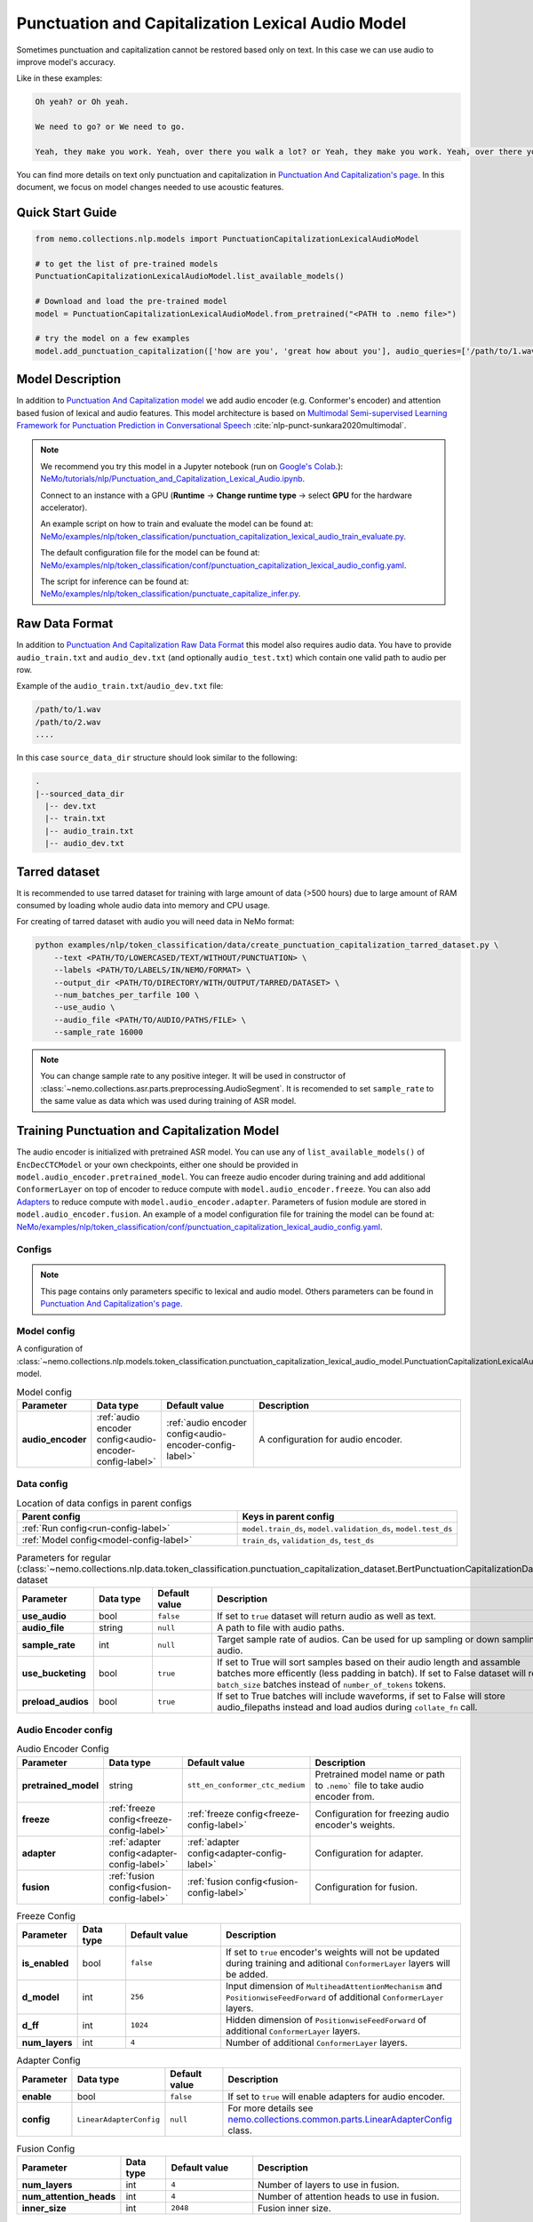 .. _punctuation_and_capitalization_lexical_audio:

Punctuation and Capitalization Lexical Audio Model
====================================

Sometimes punctuation and capitalization cannot be restored based only on text. In this case we can use audio to improve model's accuracy.

Like in these examples:

.. code::
  
  Oh yeah? or Oh yeah.

  We need to go? or We need to go.

  Yeah, they make you work. Yeah, over there you walk a lot? or Yeah, they make you work. Yeah, over there you walk a lot.

You can find more details on text only punctuation and capitalization in `Punctuation And Capitalization's page <https://docs.nvidia.com/deeplearning/nemo/user-guide/docs/en/main/nlp/punctuation_and_capitalization.html>`_. In this document, we focus on model changes needed to use acoustic features.

Quick Start Guide
-----------------

.. code-block:: python

    from nemo.collections.nlp.models import PunctuationCapitalizationLexicalAudioModel

    # to get the list of pre-trained models
    PunctuationCapitalizationLexicalAudioModel.list_available_models()

    # Download and load the pre-trained model
    model = PunctuationCapitalizationLexicalAudioModel.from_pretrained("<PATH to .nemo file>")

    # try the model on a few examples
    model.add_punctuation_capitalization(['how are you', 'great how about you'], audio_queries=['/path/to/1.wav', '/path/to/2.wav'], target_sr=16000)

Model Description
-----------------
In addition to `Punctuation And Capitalization model <https://docs.nvidia.com/deeplearning/nemo/user-guide/docs/en/main/nlp/punctuation_and_capitalization.html>`_ we add audio encoder (e.g. Conformer's encoder) and attention based fusion of lexical and audio features.
This model architecture is based on `Multimodal Semi-supervised Learning Framework for Punctuation Prediction in Conversational Speech <https://arxiv.org/pdf/2008.00702.pdf>`__ :cite:`nlp-punct-sunkara2020multimodal`.

.. note::

    We recommend you try this model in a Jupyter notebook (run on `Google's Colab <https://colab.research.google.com/notebooks/intro.ipynb>`_.): `NeMo/tutorials/nlp/Punctuation_and_Capitalization_Lexical_Audio.ipynb <https://github.com/NVIDIA/NeMo/blob/stable/tutorials/nlp/Punctuation_and_Capitalization_Lexical_Audio.ipynb>`__.

    Connect to an instance with a GPU (**Runtime** -> **Change runtime type** -> select **GPU** for the hardware accelerator).

    An example script on how to train and evaluate the model can be found at: `NeMo/examples/nlp/token_classification/punctuation_capitalization_lexical_audio_train_evaluate.py <https://github.com/NVIDIA/NeMo/blob/stable/examples/nlp/token_classification/punctuation_capitalization_lexical_audio_train_evaluate.py>`__.

    The default configuration file for the model can be found at: `NeMo/examples/nlp/token_classification/conf/punctuation_capitalization_lexical_audio_config.yaml <https://github.com/NVIDIA/NeMo/blob/stable/examples/nlp/token_classification/conf/punctuation_capitalization_lexical_audio_config.yaml>`__.

    The script for inference can be found at: `NeMo/examples/nlp/token_classification/punctuate_capitalize_infer.py <https://github.com/NVIDIA/NeMo/blob/stable/examples/nlp/token_classification/punctuate_capitalize_infer.py>`__.

.. _raw_data_format_punct:

Raw Data Format
---------------
In addition to `Punctuation And Capitalization Raw Data Format <https://docs.nvidia.com/deeplearning/nemo/user-guide/docs/en/main/nlp/punctuation_and_capitalization.html#raw-data-format>`_ this model also requires audio data.
You have to provide ``audio_train.txt`` and ``audio_dev.txt`` (and optionally ``audio_test.txt``) which contain one valid path to audio per row.

Example of the ``audio_train.txt``/``audio_dev.txt`` file:

.. code::

    /path/to/1.wav
    /path/to/2.wav
    ....
In this case ``source_data_dir`` structure should look similar to the following:

.. code::

   .
   |--sourced_data_dir
     |-- dev.txt
     |-- train.txt
     |-- audio_train.txt
     |-- audio_dev.txt

.. _nemo-data-format-label:

Tarred dataset
--------------

It is recommended to use tarred dataset for training with large amount of data (>500 hours) due to large amount of RAM consumed by loading whole audio data into memory and CPU usage.

For creating of tarred dataset with audio you will need data in NeMo format:

.. code::

    python examples/nlp/token_classification/data/create_punctuation_capitalization_tarred_dataset.py \
        --text <PATH/TO/LOWERCASED/TEXT/WITHOUT/PUNCTUATION> \
        --labels <PATH/TO/LABELS/IN/NEMO/FORMAT> \
        --output_dir <PATH/TO/DIRECTORY/WITH/OUTPUT/TARRED/DATASET> \
        --num_batches_per_tarfile 100 \
        --use_audio \
        --audio_file <PATH/TO/AUDIO/PATHS/FILE> \
        --sample_rate 16000 

.. note::
  You can change sample rate to any positive integer. It will be used in constructor of :class:`~nemo.collections.asr.parts.preprocessing.AudioSegment`. It is recomended to set ``sample_rate`` to the same value as data which was used during training of ASR model.


Training Punctuation and Capitalization Model
---------------------------------------------

The audio encoder is initialized with pretrained ASR model. You can use any of ``list_available_models()`` of ``EncDecCTCModel`` or your own checkpoints, either one should be provided in ``model.audio_encoder.pretrained_model``.
You can freeze audio encoder during training and add additional ``ConformerLayer`` on top of encoder to reduce compute with ``model.audio_encoder.freeze``. You can also add `Adapters <https://docs.nvidia.com/deeplearning/nemo/user-guide/docs/en/stable/core/adapters/components.html>`_ to reduce compute with ``model.audio_encoder.adapter``. Parameters of fusion module are stored in ``model.audio_encoder.fusion``.
An example of a model configuration file for training the model can be found at:
`NeMo/examples/nlp/token_classification/conf/punctuation_capitalization_lexical_audio_config.yaml <https://github.com/NVIDIA/NeMo/blob/stable/examples/nlp/token_classification/conf/punctuation_capitalization_lexical_audio_config.yaml>`__.

Configs
^^^^^^^^^^^^
.. note::
  This page contains only parameters specific to lexical and audio model. Others parameters can be found in `Punctuation And Capitalization's page <https://docs.nvidia.com/deeplearning/nemo/user-guide/docs/en/main/nlp/punctuation_and_capitalization.html>`_.

Model config
^^^^^^^^^^^^

A configuration of
:class:`~nemo.collections.nlp.models.token_classification.punctuation_capitalization_lexical_audio_model.PunctuationCapitalizationLexicalAudioModel`
model.

.. list-table:: Model config
   :widths: 5 5 10 25
   :header-rows: 1

   * - **Parameter**
     - **Data type**
     - **Default value**
     - **Description**
   * - **audio_encoder** 
     - :ref:`audio encoder config<audio-encoder-config-label>`
     - :ref:`audio encoder config<audio-encoder-config-label>`
     - A configuration for audio encoder.


Data config
^^^^^^^^^^^

.. list-table:: Location of data configs in parent configs
   :widths: 5 5
   :header-rows: 1

   * - **Parent config**
     - **Keys in parent config**
   * - :ref:`Run config<run-config-label>`
     - ``model.train_ds``, ``model.validation_ds``, ``model.test_ds``
   * - :ref:`Model config<model-config-label>`
     - ``train_ds``, ``validation_ds``, ``test_ds``

.. _regular-dataset-parameters-label:

.. list-table:: Parameters for regular (:class:`~nemo.collections.nlp.data.token_classification.punctuation_capitalization_dataset.BertPunctuationCapitalizationDataset`) dataset
   :widths: 5 5 5 30
   :header-rows: 1

   * - **Parameter**
     - **Data type**
     - **Default value**
     - **Description**
   * - **use_audio**
     - bool
     - ``false``
     - If set to ``true`` dataset will return audio as well as text.
   * - **audio_file**
     - string
     - ``null``
     - A path to file with audio paths.
   * - **sample_rate**
     - int
     - ``null``
     - Target sample rate of audios. Can be used for up sampling or down sampling of audio.
   * - **use_bucketing**
     - bool
     - ``true``
     - If set to True will sort samples based on their audio length and assamble batches more efficently (less padding in batch). If set to False dataset will return ``batch_size`` batches instead of ``number_of_tokens`` tokens. 
   * - **preload_audios**
     - bool
     - ``true``
     - If set to True batches will include waveforms, if set to False will store audio_filepaths instead and load audios during ``collate_fn`` call.
    

.. _audio-encoder-config-label:

Audio Encoder config
^^^^^^^^^^^^^^^^

.. list-table:: Audio Encoder Config
   :widths: 5 5 10 25
   :header-rows: 1

   * - **Parameter**
     - **Data type**
     - **Default value**
     - **Description**
   * - **pretrained_model**
     - string
     - ``stt_en_conformer_ctc_medium``
     - Pretrained model name or path to ``.nemo``` file to take audio encoder from.
   * - **freeze**
     - :ref:`freeze config<freeze-config-label>`
     - :ref:`freeze config<freeze-config-label>`
     - Configuration for freezing audio encoder's weights.
   * - **adapter**
     - :ref:`adapter config<adapter-config-label>`
     - :ref:`adapter config<adapter-config-label>`
     - Configuration for adapter.
   * - **fusion**
     - :ref:`fusion config<fusion-config-label>`
     - :ref:`fusion config<fusion-config-label>`
     - Configuration for fusion.


.. _freeze-config-label:

.. list-table:: Freeze Config
   :widths: 5 5 10 25
   :header-rows: 1

   * - **Parameter**
     - **Data type**
     - **Default value**
     - **Description**
   * - **is_enabled**
     - bool
     - ``false``
     - If set to ``true`` encoder's weights will not be updated during training and aditional ``ConformerLayer`` layers will be added.
   * - **d_model**
     - int
     - ``256``
     - Input dimension of ``MultiheadAttentionMechanism`` and ``PositionwiseFeedForward`` of additional ``ConformerLayer`` layers.
   * - **d_ff**
     - int
     - ``1024``
     - Hidden dimension of ``PositionwiseFeedForward`` of additional ``ConformerLayer`` layers.
   * - **num_layers**
     - int
     - ``4``
     - Number of additional ``ConformerLayer`` layers.


.. _adapter-config-label:

.. list-table:: Adapter Config
   :widths: 5 5 10 25
   :header-rows: 1

   * - **Parameter**
     - **Data type**
     - **Default value**
     - **Description**
   * - **enable**
     - bool
     - ``false``
     - If set to ``true`` will enable adapters for audio encoder.
   * - **config**
     - ``LinearAdapterConfig``
     - ``null``
     - For more details see `nemo.collections.common.parts.LinearAdapterConfig <https://github.com/NVIDIA/NeMo/blob/main/nemo/collections/common/parts/adapter_modules.py#L141>`_ class.


.. _fusion-config-label:

.. list-table:: Fusion Config
   :widths: 5 5 10 25
   :header-rows: 1

   * - **Parameter**
     - **Data type**
     - **Default value**
     - **Description**
   * - **num_layers**
     - int
     - ``4``
     - Number of layers to use in fusion.
   * - **num_attention_heads**
     - int
     - ``4``
     - Number of attention heads to use in fusion.
   * - **inner_size**
     - int
     - ``2048``
     - Fusion inner size.



Model training
^^^^^^^^^^^^^^

For more information, refer to the :ref:`nlp_model` section.

To train the model from scratch, run:

.. code::

      python examples/nlp/token_classification/punctuation_capitalization_lexical_audio_train_evaluate.py \
             model.train_ds.ds_item=<PATH/TO/TRAIN/DATA_DIR> \
             model.train_ds.text_file=<NAME_OF_TRAIN_INPUT_TEXT_FILE> \
             model.train_ds.labels_file=<NAME_OF_TRAIN_LABELS_FILE> \
             model.validation_ds.ds_item=<PATH/TO/DEV/DATA_DIR> \
             model.validation_ds.text_file=<NAME_OF_DEV_TEXT_FILE> \
             model.validation_ds.labels_file=<NAME_OF_DEV_LABELS_FILE> \
             trainer.devices=[0,1] \
             trainer.accelerator='gpu' \
             optim.name=adam \
             optim.lr=0.0001 \
             model.train_ds.audio_file=<NAME_OF_TRAIN_AUDIO_FILE> \
             model.validation_ds.audio_file=<NAME_OF_DEV_AUDIO_FILE>

The above command will start model training on GPUs 0 and 1 with Adam optimizer and learning rate of 0.0001; and the
trained model is stored in the ``nemo_experiments/Punctuation_and_Capitalization`` folder.

To train from the pre-trained model, run:

.. code::

      python examples/nlp/token_classification/punctuation_capitalization_lexical_audio_train_evaluate.py \
             model.train_ds.ds_item=<PATH/TO/TRAIN/DATA_DIR> \
             model.train_ds.text_file=<NAME_OF_TRAIN_INPUT_TEXT_FILE> \
             model.train_ds.labels_file=<NAME_OF_TRAIN_LABELS_FILE> \
             model.validation_ds.ds_item=<PATH/TO/DEV/DATA/DIR> \
             model.validation_ds.text_file=<NAME_OF_DEV_TEXT_FILE> \
             model.validation_ds.labels_file=<NAME_OF_DEV_LABELS_FILE> \
             model.train_ds.audio_file=<NAME_OF_TRAIN_AUDIO_FILE> \
             model.validation_ds.audio_file=<NAME_OF_DEV_AUDIO_FILE> \
             pretrained_model=<PATH/TO/SAVE/.nemo>


.. note::

    All parameters defined in the configuration file can be changed with command arguments. For example, the sample
    config file mentioned above has :code:`train_ds.tokens_in_batch` set to ``2048``. However, if you see that
    the GPU utilization can be optimized further by using a larger batch size, you may override to the desired value
    by adding the field :code:`train_ds.tokens_in_batch=4096` over the command-line. You can repeat this with
    any of the parameters defined in the sample configuration file.

Inference
---------

Inference is performed by a script `examples/nlp/token_classification/punctuate_capitalize_infer.py <https://github.com/NVIDIA/NeMo/blob/stable/examples/nlp/token_classification/punctuate_capitalize_infer.py>`_

.. code::

    python punctuate_capitalize_infer.py \
        --input_manifest <PATH/TO/INPUT/MANIFEST> \
        --output_manifest <PATH/TO/OUTPUT/MANIFEST> \
        --pretrained_name <PATH to .nemo file> \
        --max_seq_length 64 \
        --margin 16 \
        --step 8 \
        --use_audio

Long audios are split just like in text only case, audio sequences treated the same as text seqences except :code:`max_seq_length` for audio equals :code:`max_seq_length*4000`.

Model Evaluation
----------------

Model evaluation is performed by the same script
`examples/nlp/token_classification/punctuation_capitalization_lexical_audio_train_evaluate.py
<https://github.com/NVIDIA/NeMo/blob/stable/examples/nlp/token_classification/punctuation_capitalization_lexical_audio_train_evaluate.py>`_
as training.

Use :ref`config<run-config-lab>` parameter ``do_training=false`` to disable training and parameter ``do_testing=true``
to enable testing. If both parameters ``do_training`` and ``do_testing`` are ``true``, then model is trained and then
tested.

To start evaluation of the pre-trained model, run:

.. code::

    python punctuation_capitalization_lexical_audio_train_evaluate.py \
           +model.do_training=false \
           +model.to_testing=true \
           model.test_ds.ds_item=<PATH/TO/TEST/DATA/DIR>  \
           pretrained_model=<PATH to .nemo file> \
           model.test_ds.text_file=<NAME_OF_TEST_INPUT_TEXT_FILE> \
           model.test_ds.labels_file=<NAME_OF_TEST_LABELS_FILE> \
           model.test_ds.audio_file=<NAME_OF_TEST_AUDIO_FILE>


Required Arguments
^^^^^^^^^^^^^^^^^^

- :code:`pretrained_model`: pretrained Punctuation and Capitalization Lexical Audio model from ``list_available_models()`` or path to a ``.nemo``
  file. For example: ``your_model.nemo``.
- :code:`model.test_ds.ds_item`: path to the directory that contains :code:`model.test_ds.text_file`, :code:`model.test_ds.labels_file` and :code:`model.test_ds.audio_file`

References
----------

.. bibliography:: nlp_all.bib
    :style: plain
    :labelprefix: NLP-PUNCT
    :keyprefix: nlp-punct-

